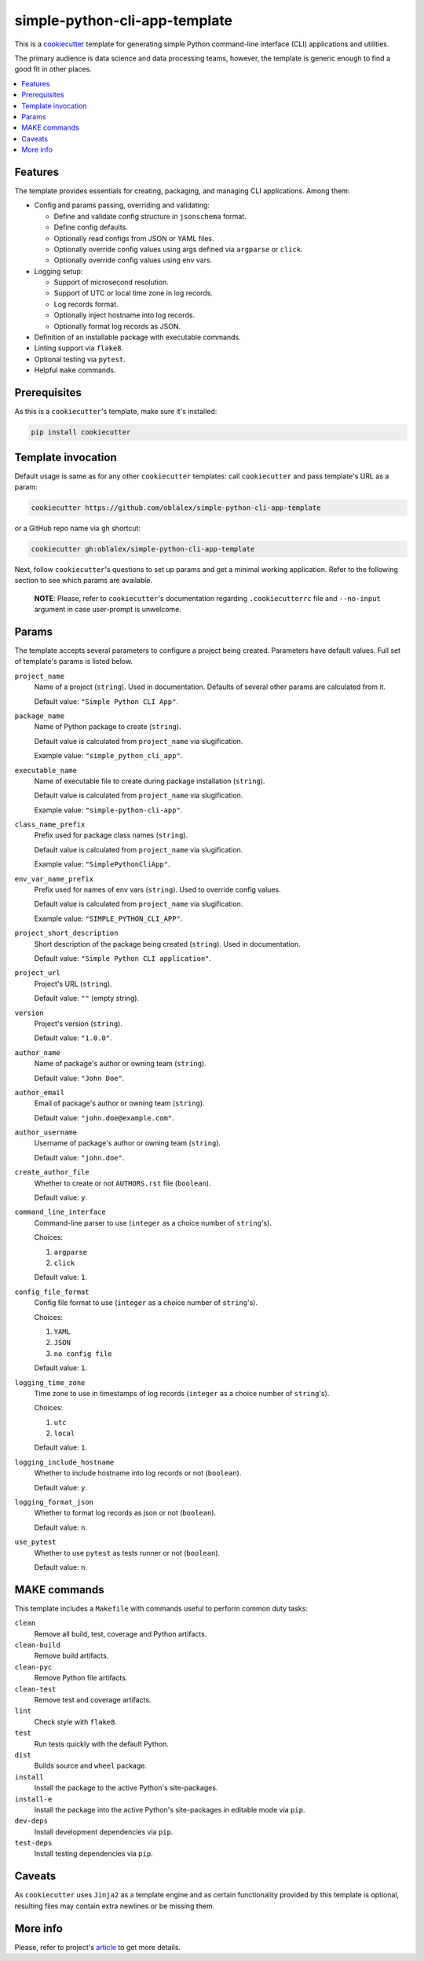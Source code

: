 simple-python-cli-app-template
==============================

This is a cookiecutter_ template for generating simple Python
command-line interface (CLI) applications and utilities.

The primary audience is data science and data processing teams, however,
the template is generic enough to find a good fit in other places.


.. raw:: html

   <h2>Contents</h2>

.. contents::
    :local:
    :depth: 3
    :backlinks: none


Features
--------

The template provides essentials for creating, packaging, and managing
CLI applications. Among them:

* Config and params passing, overriding and validating:

  * Define and validate config structure in ``jsonschema`` format.
  * Define config defaults.
  * Optionally read configs from JSON or YAML files.
  * Optionally override config values using args defined via
    ``argparse`` or ``click``.
  * Optionally override config values using env vars.

* Logging setup:

  * Support of microsecond resolution.
  * Support of UTC or local time zone in log records.
  * Log records format.
  * Optionally inject hostname into log records.
  * Optionally format log records as JSON.

* Definition of an installable package with executable commands.
* Linting support via ``flake8``.
* Optional testing via ``pytest``.
* Helpful ``make`` commands.


Prerequisites
-------------

As this is a ``cookiecutter``'s template, make sure it's installed:

.. code-block:: bash

   pip install cookiecutter


Template invocation
-------------------

Default usage is same as for any other ``cookiecutter`` templates:
call ``cookiecutter`` and pass template's URL as a param:


.. code-block:: bash

   cookiecutter https://github.com/oblalex/simple-python-cli-app-template


or a GitHub repo name via ``gh`` shortcut:

.. code-block:: bash

   cookiecutter gh:oblalex/simple-python-cli-app-template


Next, follow ``cookiecutter``'s questions to set up params and get a minimal
working application. Refer to the following section to see which params are
available.

..

  **NOTE**: Please, refer to ``cookiecutter``'s documentation regarding
  ``.cookiecutterrc`` file and ``--no-input`` argument in case
  user-prompt is unwelcome.


Params
------

The template accepts several parameters to configure a project being created.
Parameters have default values. Full set of template's params is listed below.


``project_name``
  Name of a project (``string``).
  Used in documentation. Defaults of several other params are calculated
  from it.

  Default value: ``"Simple Python CLI App"``.


``package_name``
  Name of Python package to create (``string``).

  Default value is calculated from ``project_name`` via slugification.

  Example value: ``"simple_python_cli_app"``.


``executable_name``
  Name of executable file to create during package installation (``string``).

  Default value is calculated from ``project_name`` via slugification.

  Example value: ``"simple-python-cli-app"``.


``class_name_prefix``
  Prefix used for package class names (``string``).

  Default value is calculated from ``project_name`` via slugification.

  Example value: ``"SimplePythonCliApp"``.


``env_var_name_prefix``
  Prefix used for names of env vars (``string``).
  Used to override config values.

  Default value is calculated from ``project_name`` via slugification.

  Example value: ``"SIMPLE_PYTHON_CLI_APP"``.


``project_short_description``
  Short description of the package being created (``string``).
  Used in documentation.

  Default value: ``"Simple Python CLI application"``.


``project_url``
  Project's URL (``string``).

  Default value: ``""`` (empty string).


``version``
  Project's version (``string``).

  Default value: ``"1.0.0"``.


``author_name``
  Name of package's author or owning team (``string``).

  Default value: ``"John Doe"``.


``author_email``
  Email of package's author or owning team (``string``).

  Default value: ``"john.doe@example.com"``.


``author_username``
  Username of package's author or owning team (``string``).

  Default value: ``"john.doe"``.


``create_author_file``
  Whether to create or not ``AUTHORS.rst`` file (``boolean``).

  Default value: ``y``.


``command_line_interface``
  Command-line parser to use (``integer`` as a choice number of ``string``'s).

  Choices:

  #. ``argparse``
  #. ``click``

  Default value: ``1``.


``config_file_format``
  Config file format to use (``integer`` as a choice number of ``string``'s).

  Choices:

  #. ``YAML``
  #. ``JSON``
  #. ``no config file``

  Default value: ``1``.


``logging_time_zone``
  Time zone to use in timestamps of log records
  (``integer`` as a choice number of ``string``'s).

  Choices:

  #. ``utc``
  #. ``local``

  Default value: ``1``.


``logging_include_hostname``
  Whether to include hostname into log records or not (``boolean``).

  Default value: ``y``.


``logging_format_json``
  Whether to format log records as json or not (``boolean``).

  Default value: ``n``.


``use_pytest``
  Whether to use ``pytest`` as tests runner or not (``boolean``).

  Default value: ``n``.


MAKE commands
-------------

This template includes a ``Makefile`` with commands useful to perform
common duty tasks:

``clean``
  Remove all build, test, coverage and Python artifacts.


``clean-build``
  Remove build artifacts.


``clean-pyc``
  Remove Python file artifacts.


``clean-test``
  Remove test and coverage artifacts.


``lint``
  Check style with ``flake8``.


``test``
  Run tests quickly with the default Python.


``dist``
  Builds source and ``wheel`` package.


``install``
  Install the package to the active Python's site-packages.


``install-e``
  Install the package into the active Python's site-packages
  in editable mode via ``pip``.


``dev-deps``
  Install development dependencies via ``pip``.


``test-deps``
  Install testing dependencies via ``pip``.


Caveats
-------

As ``cookiecutter`` uses ``Jinja2`` as a template engine and as certain
functionality provided by this template is optional, resulting files may
contain extra newlines or be missing them.


More info
---------

Please, refer to project's article_ to get more details.


..

.. _cookiecutter: https://github.com/cookiecutter/cookiecutter
.. _article: https://medium.com/@oblalex/python-template-for-data-processing-apps-2674aa05d1d7

